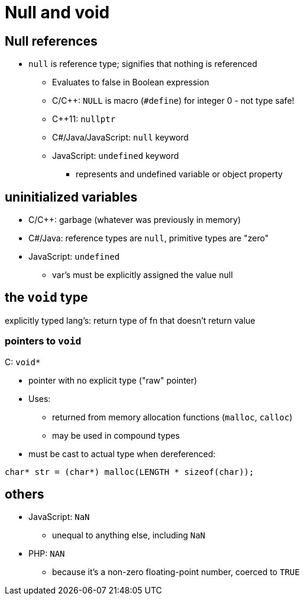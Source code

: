 = Null and void

== Null references
* `null` is reference type; signifies that nothing is referenced
** Evaluates to false in Boolean expression
** C/C++: `NULL` is macro (`#define`) for integer 0 - not type safe!
** C++11: `nullptr`
** C#/Java/JavaScript: `null` keyword
** JavaScript: `undefined` keyword
*** represents and undefined variable or object property

== uninitialized variables
* C/C++: garbage (whatever was previously in memory)
* C#/Java: reference types are `null`, primitive types are "zero"
* JavaScript: `undefined`
** var's must be explicitly assigned the value null

== the `void` type
explicitly typed lang's: return type of fn that doesn't return value

=== pointers to `void`
C: `void*`

* pointer with no explicit type ("raw" pointer)

* Uses:
** returned from memory allocation functions (`malloc`, `calloc`)
** may be used in compound types

* must be cast to actual type when dereferenced:
[source, c]
-----
char* str = (char*) malloc(LENGTH * sizeof(char));
-----

== others
* JavaScript: `NaN`
** unequal to anything else, including `NaN`

* PHP: `NAN`
** because it's a non-zero floating-point number, coerced to `TRUE`
